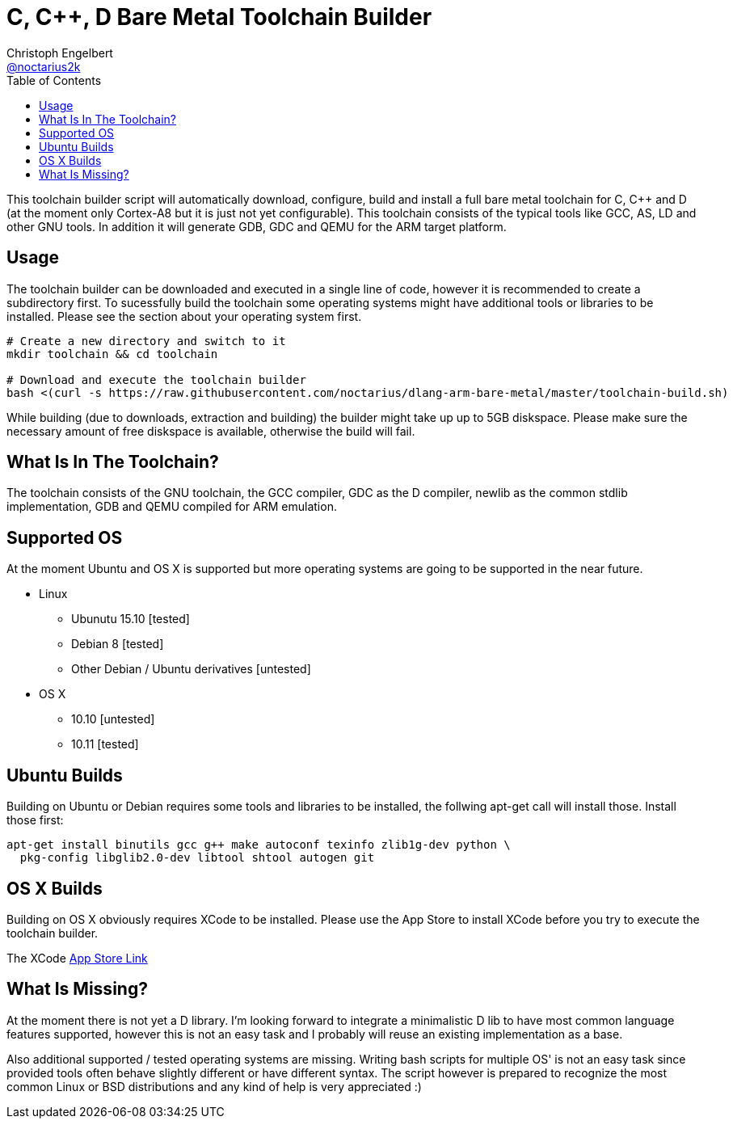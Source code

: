 = C, C++, D Bare Metal Toolchain Builder
Christoph Engelbert <https://github.com/noctarius[@noctarius2k]>
// Settings:
:compat-mode!:
:idseparator: -
// Aliases:
:project-name: dlang-arm-bare-metal README
:project-handle: dlang-arm-bare-metal-readme
:toc:

This toolchain builder script will automatically download, configure, build and install a full bare metal toolchain for C, C++ and D (at the moment only Cortex-A8 but it is just not yet configurable). This toolchain consists of the typical tools like GCC, AS, LD and other GNU tools. In addition it will generate GDB, GDC and QEMU for the ARM target platform.

== Usage

The toolchain builder can be downloaded and executed in a single line of code, however it is recommended to create a subdirectory first.
To sucessfully build the toolchain some operating systems might have additional tools or libraries to be installed. Please see the section about your operating system first.

```
# Create a new directory and switch to it
mkdir toolchain && cd toolchain

# Download and execute the toolchain builder
bash <(curl -s https://raw.githubusercontent.com/noctarius/dlang-arm-bare-metal/master/toolchain-build.sh)
```

While building (due to downloads, extraction and building) the builder might take up up to 5GB diskspace. Please make sure the necessary amount of free diskspace is available, otherwise the build will fail.

== What Is In The Toolchain?

The toolchain consists of the GNU toolchain, the GCC compiler, GDC as the D compiler, newlib as the common stdlib implementation, GDB and QEMU compiled for ARM emulation.

== Supported OS

At the moment Ubuntu and OS X is supported but more operating systems are going to be supported in the near future.

  * Linux
  ** Ubunutu 15.10 [tested]
  ** Debian 8 [tested]
  ** Other Debian / Ubuntu derivatives [untested]
  * OS X
  ** 10.10 [untested]
  ** 10.11 [tested]

== Ubuntu Builds

Building on Ubuntu or Debian requires some tools and libraries to be installed, the follwing apt-get call will install those. Install those first:

```
apt-get install binutils gcc g++ make autoconf texinfo zlib1g-dev python \
  pkg-config libglib2.0-dev libtool shtool autogen git
```

== OS X Builds

Building on OS X obviously requires XCode to be installed. Please use the App Store to install XCode before you try to execute the 
toolchain builder.

The XCode link:https://itunes.apple.com/de/app/xcode/id497799835[App Store Link]

== What Is Missing?

At the moment there is not yet a D library. I'm looking forward to integrate a minimalistic D lib to have most common language features supported, however this is not an easy task and I probably will reuse an existing implementation as a base.

Also additional supported / tested operating systems are missing. Writing bash scripts for multiple OS' is not an easy task since provided tools often behave slightly different or have different syntax. The script however is prepared to recognize the most common Linux or BSD distributions and any kind of help is very appreciated :)
